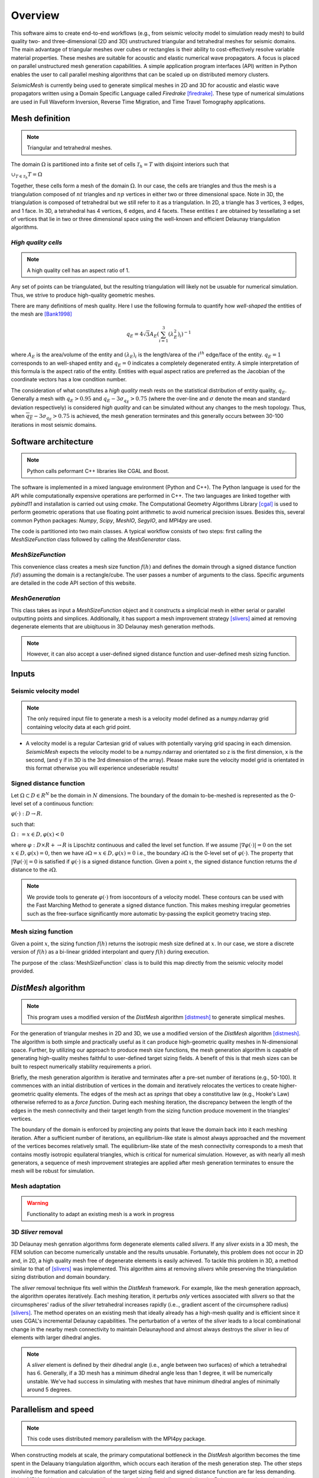 Overview
========


This software aims to create end-to-end workflows (e.g., from seismic velocity model to simulation ready mesh) to build quality two- and three-dimensional (2D and 3D) unstructured triangular and tetrahedral meshes for seismic domains. The main advantage of triangular meshes over cubes or rectangles is their ability to cost-effectively resolve variable material properties. These meshes are suitable for acoustic and elastic numerical wave propagators. A focus is placed on parallel unstructured mesh generation capabilities. A simple application program interfaces (API) written in Python enables the user to call parallel meshing algorithms that can be scaled up on distributed memory clusters.

*SeismicMesh* is currently being used to generate simplical meshes in 2D and 3D for acoustic and elastic wave propagators written using a Domain Specific Language called *Firedrake* [firedrake]_. These type of numerical simulations are used in Full Waveform Inversion, Reverse Time Migration, and Time Travel Tomography applications.


Mesh definition
-------------------------------------------
.. note ::
    Triangular and tetrahedral meshes.

The domain :math:`\Omega` is partitioned into a finite set of cells :math:`\mathcal{T}_{h} = {T}` with disjoint interiors
such that

:math:`\cup_{T \in \mathcal{T}_{h}} T = \Omega`

Together, these cells form a mesh of the domain :math:`\Omega`. In our case, the cells are triangles and thus the mesh is a triangulation composed of :math:`nt` triangles and :math:`np` vertices in either two or three dimensional space. Note in 3D, the triangulation is composed of tetrahedral but we still refer to it as a triangulation. In 2D, a triangle has 3 vertices, 3 edges, and 1 face. In 3D, a tetrahedral has 4 vertices, 6 edges, and 4 facets. These entities :math:`t` are obtained by tessellating a set of vertices that lie in two or three dimensional space using the well-known and efficient Delaunay triangulation algorithms.


*High quality cells*
^^^^^^^^^^^^^^^^^^^^^^^
.. note ::
    A high quality cell has an aspect ratio of 1.

Any set of points can be triangulated, but the resulting triangulation will likely not be usuable for numerical simulation. Thus, we strive to produce high-quality geometric meshes.

There are many definitions of mesh quality. Here I use the following formula to quantify how *well-shaped* the entities of the mesh are [Bank1998]_

.. math::
  q_E = 4\sqrt{3}A_E\left(\sum_{i = 1}^{3}(\lambda_{E}^2)_i\right)^{-1}

where :math:`A_E` is the area/volume of the entity and :math:`(\lambda_{E})_i` is the length/area of the :math:`i^{th}` edge/face of the entity. :math:`q_E = 1` corresponds to an well-shaped entity and :math:`q_E = 0` indicates a completely degenerated entity. A simple interpretation of this formula is the aspect ratio of the entity. Entities with equal aspect ratios are preferred as the Jacobian of the coordinate vectors has a low condition number.

The consideration of what constitutes a *high quality* mesh rests on the statistical distribution of entity quality, :math:`q_E`. Generally a mesh with :math:`q_E > 0.95` and :math:`q_E - 3\sigma_{q_E} > 0.75` (where the over-line and :math:`\sigma` denote the mean and standard deviation respectively) is considered *high quality* and can be simulated without any changes to the mesh topology. Thus, when :math:`\overline{q_E} - 3\sigma_{q_E} > 0.75` is achieved, the mesh generation terminates and this generally occurs between 30-100 iterations in most seismic domains.

Software architecture
-------------------------------------------
.. note ::
    Python calls peformant C++ libraries like CGAL and Boost.

The software is implemented in a mixed language environment (Python and C++). The Python language is used for the API while computationally expensive operations are performed in C++. The two languages are linked together with *pybind11* and installation is carried out using *cmake*. The Computational Geometry Algorithms Library [cgal]_ is used to perform geometric operations that use floating point arithmetic to avoid numerical precision issues. Besides this, several common Python packages: *Numpy*, *Scipy*, *MeshIO*, *SegyIO*, and *MPI4py* are used.

The code is partitioned into two main classes. A typical workflow consists of two steps: first calling the *MeshSizeFunction* class followed by calling the *MeshGenerator* class.

*MeshSizeFunction*
^^^^^^^^^^^^^^^^^^^^^^^

This convenience class creates a mesh size function :math:`f(h)` and defines the domain through a signed distance function :math:`f(d)` assuming the domain is a rectangle/cube. The user passes a number of arguments to the class. Specific arguments are detailed in the code API section of this website.

*MeshGeneration*
^^^^^^^^^^^^^^^^^^^^^^^

This class takes as input a *MeshSizeFunction* object and it constructs a simplicial mesh in either serial or parallel outputting points and simplices. Additionally, it has support a mesh improvement strategy [slivers]_ aimed at removing degenerate elements that are ubiqituous in 3D Delaunay mesh generation methods.

.. note ::
    However, it can also accept a user-defined signed distance function and user-defined mesh sizing function.

Inputs
-------------------------------------------

Seismic velocity model
^^^^^^^^^^^^^^^^^^^^^^^^
.. note ::
    The only required input file to generate a mesh is a velocity model defined as a numpy.ndarray grid containing velocity data at each grid point.

* A velocity model is a regular Cartesian grid of values with potentially varying grid spacing in each dimension. *SeismicMesh* expects the
  velocity model to be a numpy.ndarray and orientated so z is the first dimension, x is the second, (and y if in 3D is the 3rd dimension of the array).
  Please make sure the velocity model grid is orientated in this format otherwise you will experience undeseriable results!


Signed distance function
^^^^^^^^^^^^^^^^^^^^^^^^^^^^^^^^^^^^^^^^^^

Let :math:`\Omega ⊂ D ∈ R^N` be the domain in :math:`N` dimensions. The boundary of the domain to-be-meshed is represented as the 0-level set of a continuous function:

:math:`φ(·) : D → R.`

such that:

:math:`\Omega := {x ∈ D, φ(x) < 0}`

where :math:`φ : D × R+ → R` is Lipschitz continuous and called the level set function. If we assume :math:`|∇φ(·)| = 0` on the set :math:`{x ∈ D, φ(x) = 0}`, then we have :math:`∂ \Omega = {x ∈ D, φ(x) = 0}` i.e., the boundary :math:`∂ \Omega` is the 0-level set of :math:`φ(·)`. The property that :math:`|∇φ(·)| = 0` is satisfied if :math:`φ(·)` is a signed distance function. Given a point :math:`x`, the signed distance function returns the :math:`d` distance to the :math:`∂ \Omega`.

.. note ::
    We provide tools to generate :math:`φ(·)` from isocontours of a velocity model. These contours can be used with the Fast Marching Method to generate a signed distance function. This makes meshing irregular geometries such as the free-surface significantly more automatic by-passing the explicit geometry tracing step.

Mesh sizing function
^^^^^^^^^^^^^^^^^^^^^^^^^^

Given a point :math:`x`, the sizing function :math:`f(h)` returns the isotropic mesh size defined at :math:`x`. In our case, we store a discrete version of :math:`f(h)` as a bi-linear gridded interpolant and query :math:`f(h)` during execution.

The purpose of the :class:`MeshSizeFunction` class is to build this map directly from the seismic velocity model provided.


*DistMesh* algorithm
-------------------------------------------

.. note ::
    This program uses a modified version of the *DistMesh* algorithm [distmesh]_ to generate simplical meshes.

For the generation of triangular meshes in 2D and 3D, we use a modified version of the *DistMesh* algorithm [distmesh]_. The algorithm is both simple and practically useful as it can produce high-geometric quality meshes in N-dimensional space. Further, by utilizing our approach to produce mesh size functions, the mesh generation algorithm is capable of generating high-quality meshes faithful to user-defined target sizing fields. A benefit of this is that mesh sizes can be built to respect numerically stability requirements a priori.

Briefly, the mesh generation algorithm is iterative and terminates after a pre-set number of iterations (e.g., 50-100). It commences with an initial distribution of vertices in the domain and iteratively relocates the vertices to create higher-geometric quality elements. The edges of the mesh act as *springs* that obey a constitutive law (e.g., Hooke's Law) otherwise referred to as a *force function*. During each meshing iteration, the discrepancy between the length of the edges in the mesh connectivity and their target length from the sizing function produce movement in the triangles' vertices.

The boundary of the domain is enforced by projecting any points that leave the domain back into it each meshing iteration. After a sufficient number of iterations, an equilibrium-like state is almost always approached and the movement of the vertices becomes relatively small. The equilibrium-like state of the mesh connectivity corresponds to a mesh that contains mostly isotropic equilateral triangles, which is critical for numerical simulation. However, as with nearly all mesh generators, a sequence of mesh improvement strategies are applied after mesh generation terminates to ensure the mesh will be robust for simulation.


Mesh adaptation
^^^^^^^^^^^^^^^^^^^^^^^^^^

.. warning ::
    Functionality to adapt an existing mesh is a work in progress


3D *Sliver* removal
^^^^^^^^^^^^^^^^^^^^^^^^^^

3D Delaunay mesh genration algorithms form degenerate elements called *slivers*. If any *sliver* exists in a 3D mesh, the FEM solution can become numerically unstable and the results unusable. Fortunately, this problem does not occur in 2D and, in 2D, a high quality mesh free of degenerate elements is easily achieved. To tackle this problem in 3D, a method similar to that of [slivers]_ was implemented. This algorithm aims at removing *slivers* while preserving the triangulation sizing distribution and domain boundary.

The *sliver* removal technique fits well within the *DistMesh* framework. For example, like the mesh generation approach, the algorithm operates iteratively. Each meshing iteration, it perturbs *only* vertices associated with *slivers* so that the circumspheres' radius of the *sliver* tetrahedral increases rapidly (i.e.., gradient ascent of the circumsphere radius) [slivers]_. The method operates on an existing mesh that ideally already has a high-mesh quality and is efficient since it uses CGAL's incremental Delaunay capabilities. The perturbation of a vertex of the *sliver* leads to a local combinational change in the nearby mesh connectivity to maintain Delaunayhood and almost always destroys the *sliver* in lieu of elements with larger dihedral angles.

.. note ::
    A *sliver* element is defined by their dihedral angle (i.e., angle between two surfaces) of which a tetrahedral has :math:`6`. Generally, if a 3D mesh has a minimum dihedral angle less than 1 degree, it will be numerically unstable. We've had success in simulating with meshes that have minimum dihedral angles of minimally around 5 degrees.


Parallelism and speed
-------------------------------------------

.. note ::
    This code uses distributed memory parallelism with the MPI4py package.

When constructing models at scale, the primary computational bottleneck in the *DistMesh* algorithm becomes the time spent in the Delauany triangulation algorithm, which occurs each iteration of the mesh generation step. The other steps involving the formation and calculation of the target sizing field and signed distance function are far less demanding. Using *MPI4py*, I implemented a simplified version of the [hpc_del]_ to parallelize the Delaunay triangulation algorithm. This approach scales well and reduces the time spent performing each meshing iteration thus making the approach feasible for large-scale 3D mesh generation applications. The domain is decomposed into axis-aligned *slices* than cut one axis of the domain. While this strategy doesn't fare well with load balancing, it simplifies the implementation and runtime communication cost associated with neighboring processor exchanges.

When possible, *SeismicMesh* uses low-level functionality from the CGAL package including the evalulation of geometric predicates, circumball calculations, polygonal intersection tests, and incremental triangulation capabilities.


References
-------------------------------------------

.. [Bank1998] Randolph E. Bank. PLTMG: A Software Package for Solving Elliptic Partial Diﬀerential Equations.Society for Industrial and Applied Mathematics, 1 1998. ISBN 978-0-89871-409-8. doi: 10.1137/1.9780898719635.

.. [hpc_del] Peterka, Tom, Dmitriy Morozov, and Carolyn Phillips. "High-performance computation of distributed-memory parallel 3D Voronoi and Delaunay tessellation." SC'14: Proceedings of the International Conference for High Performance Computing, Networking, Storage and Analysis. IEEE, 2014.

.. [distmesh] P.-O. Persson, G. Strang, A Simple Mesh Generator in MATLAB.
              SIAM Review, Volume 46 (2), pp. 329-345, June 2004 (PDF)

.. [firedrake] Florian Rathgeber, David A. Ham, Lawrence Mitchell, Michael Lange, Fabio Luporini, Andrew T. T. Mcrae, Gheorghe-Teodor Bercea, Graham R. Markall, and Paul H. J. Kelly. Firedrake: automating the finite element method by composing abstractions. ACM Trans. Math. Softw., 43(3):24:1–24:27, 2016. URL: http://arxiv.org/abs/1501.01809, arXiv:1501.01809, doi:10.1145/2998441.

.. [cgal] The CGAL Project. CGAL User and Reference Manual. CGAL Editorial Board, 5.0.2 edition, 2020

.. [slivers] Tournois, Jane, Rahul Srinivasan, and Pierre Alliez. "Perturbing slivers in 3D Delaunay meshes." Proceedings of the 18th international meshing roundtable. Springer, Berlin, Heidelberg, 2009. 157-173.
